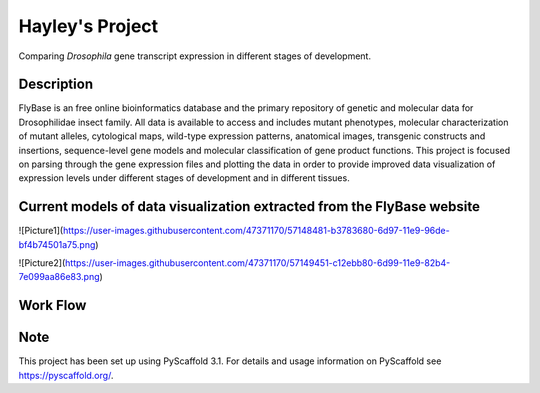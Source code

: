 =========
Hayley's Project
=========


Comparing *Drosophila* gene transcript expression in different stages of development.


Description
===========

FlyBase is an free online bioinformatics database and the primary repository of genetic and molecular data for Drosophilidae insect family. All data is available to access and includes mutant phenotypes, molecular characterization of mutant alleles, cytological maps, wild-type expression patterns, anatomical images, transgenic constructs and insertions, sequence-level gene models and molecular classification of gene product functions. This project is focused on parsing through the gene expression files and plotting the data in order to provide improved data visualization of expression levels under different stages of development and in different tissues. 

Current models of data visualization extracted from the FlyBase website
=======================================================================

![Picture1](https://user-images.githubusercontent.com/47371170/57148481-b3783680-6d97-11e9-96de-bf4b74501a75.png)

![Picture2](https://user-images.githubusercontent.com/47371170/57149451-c12ebb80-6d99-11e9-82b4-7e099aa86e83.png)

Work Flow
=========


Note
====

This project has been set up using PyScaffold 3.1. For details and usage
information on PyScaffold see https://pyscaffold.org/.
